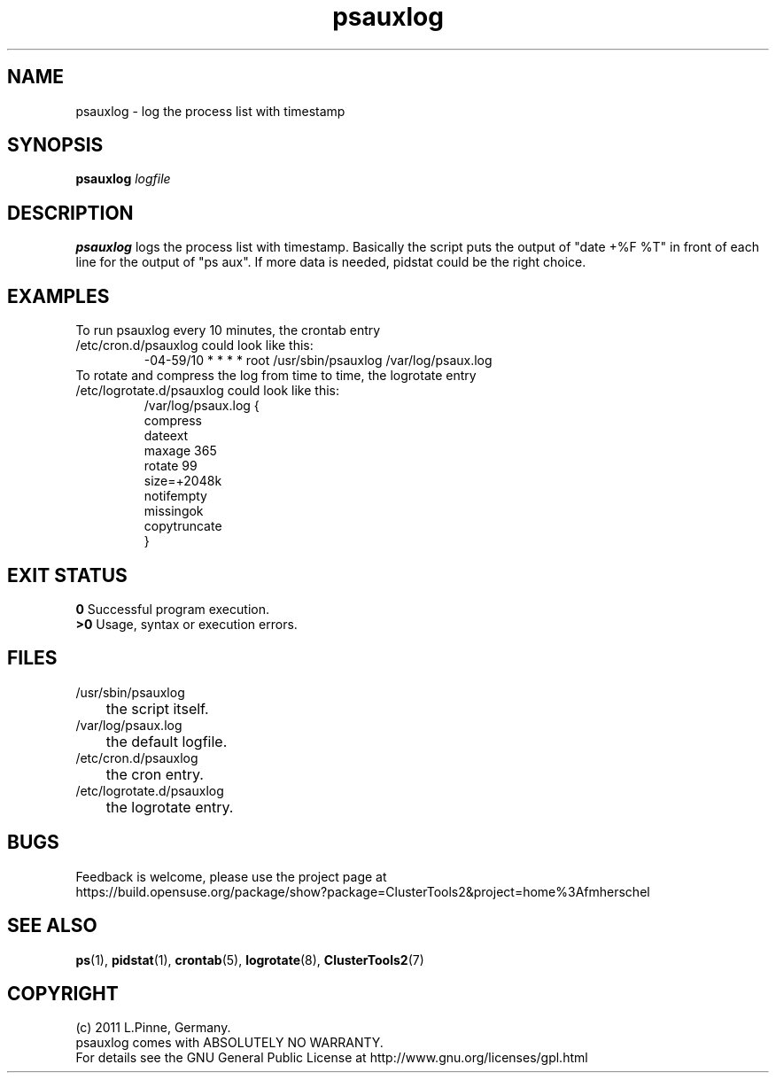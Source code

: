 .TH psauxlog 8 "16 May 2011" "" "ClusterTools2"
.\"
.SH NAME
psauxlog \- log the process list with timestamp
.\"
.SH SYNOPSIS
.B psauxlog \fIlogfile\fR
.\"
.SH DESCRIPTION
\fBpsauxlog\fP logs the process list with timestamp.
Basically the script puts the output of "date +%F %T" in front of each line for the output of "ps aux". If more data is needed, pidstat could be the right
choice.
.br
.\"
.SH EXAMPLES
.TP
To run psauxlog every 10 minutes, the crontab entry /etc/cron.d/psauxlog could look like this:
.br
-04-59/10 * * * * root /usr/sbin/psauxlog /var/log/psaux.log
.TP
To rotate and compress the log from time to time, the logrotate entry /etc/logrotate.d/psauxlog could look like this:
.br
/var/log/psaux.log {
    compress
    dateext
    maxage 365
    rotate 99
    size=+2048k
    notifempty
    missingok
    copytruncate
.br
}
.\"
.SH EXIT STATUS
.B 0
Successful program execution.
.br
.B >0 
Usage, syntax or execution errors.
.\"
.SH FILES
.TP
/usr/sbin/psauxlog
	the script itself.
.TP
/var/log/psaux.log
	the default logfile.
.TP
/etc/cron.d/psauxlog
	the cron entry.
.TP
/etc/logrotate.d/psauxlog
	the logrotate entry.
.\"
.SH BUGS
Feedback is welcome, please use the project page at
.br
https://build.opensuse.org/package/show?package=ClusterTools2&project=home%3Afmherschel
.\"
.SH SEE ALSO
\fBps\fP(1), \fBpidstat\fP(1), \fBcrontab\fP(5), \fBlogrotate\fP(8), \fBClusterTools2\fP(7)
.\"
.\"
.SH COPYRIGHT
(c) 2011 L.Pinne, Germany.
.br
psauxlog comes with ABSOLUTELY NO WARRANTY.
.br
For details see the GNU General Public License at
http://www.gnu.org/licenses/gpl.html
.\"
